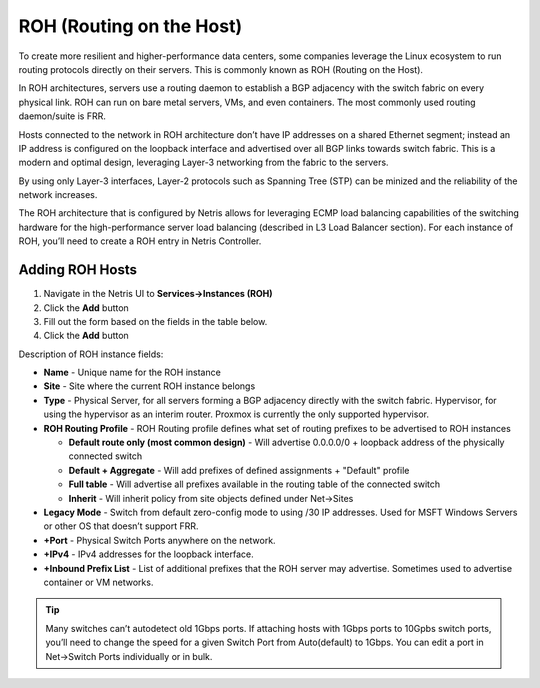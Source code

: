 .. meta::
    :description: Routing on the Host

#########################
ROH (Routing on the Host)
#########################
To create more resilient and higher-performance data centers, some companies leverage the Linux ecosystem to run routing protocols directly on their servers. This is commonly known as ROH (Routing on the Host).

In ROH architectures, servers use a routing daemon to establish a BGP adjacency with the switch fabric on every physical link. ROH can run on bare metal servers, VMs, and even containers. The most commonly used routing daemon/suite is FRR.

Hosts connected to the network in ROH architecture don’t have IP addresses on a shared Ethernet segment; instead an IP address is configured on the loopback interface and advertised over all BGP links towards switch fabric. This is a modern and optimal design, leveraging Layer-3 networking from the fabric to the servers.

By using only Layer-3 interfaces, Layer-2 protocols such as Spanning Tree (STP) can be minized and the reliability of the network increases.

The ROH architecture that is configured by Netris allows for leveraging ECMP load balancing capabilities of the switching hardware for the high-performance server load balancing (described in L3 Load Balancer section). For each instance of ROH, you’ll need to create a ROH entry in Netris Controller.

Adding ROH Hosts
----------------

#. Navigate in the Netris UI to **Services→Instances (ROH)**
#. Click the **Add** button
#. Fill out the form based on the fields in the table below.
#. Click the **Add** button

Description of ROH instance fields:

- **Name** - Unique name for the ROH instance
- **Site** - Site where the current ROH instance belongs
- **Type** - Physical Server, for all servers forming a BGP adjacency directly with the switch fabric. Hypervisor, for using the hypervisor as an interim router. Proxmox is currently the only supported hypervisor.
- **ROH Routing Profile** - ROH Routing profile defines what set of routing prefixes to be advertised to ROH instances

  - **Default route only (most common design)** - Will advertise 0.0.0.0/0 + loopback address of the physically connected switch
  - **Default + Aggregate** - Will add prefixes of defined assignments + "Default" profile
  - **Full table** - Will advertise all prefixes available in the routing table of the connected switch
  - **Inherit** - Will inherit policy from site objects defined under Net→Sites

- **Legacy Mode** - Switch from default zero-config mode to using /30 IP addresses. Used for MSFT Windows Servers or other OS that doesn’t support FRR.
- **+Port** - Physical Switch Ports anywhere on the network. 
- **+IPv4** - IPv4 addresses for the loopback interface.
- **+Inbound Prefix List** - List of additional prefixes that the ROH server may advertise. Sometimes used to advertise container or VM networks.

.. tip:: Many switches can’t autodetect old 1Gbps ports. If attaching hosts with 1Gbps ports to 10Gpbs switch ports, you’ll need to change the speed for a given Switch Port from Auto(default) to 1Gbps. You can edit a port in Net→Switch Ports individually or in bulk.

.. image:: images/ROH-instance.png
    :align: center
    :class: with-shadow

.. centered::
   Example: Adding an ROH instance.  (Yes, you can use A.B.C.0/32 and A.B.C.255/32)

.. image:: images/ROH-listing.png
    :align: center
    :class: with-shadow

.. centered::
   Expanded view of ROH listing. BGP sessions are up, and the expected IP is in fact received from the actual ROH server. Traffic stats are available per port.
